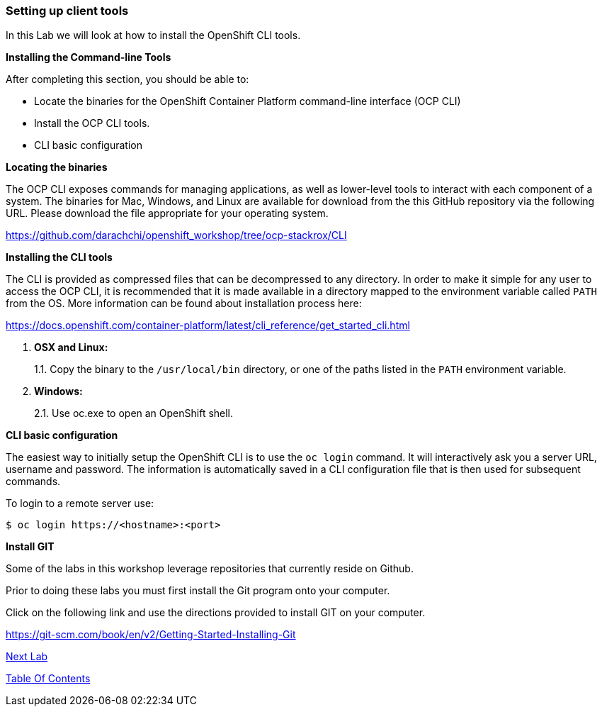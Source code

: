 [[setting-up-client-tools]]
Setting up client tools
~~~~~~~~~~~~~~~~~~~~~~~

In this Lab we will look at how to install the OpenShift CLI tools.

*Installing the Command-line Tools*

After completing this section, you should be able to:

* Locate the binaries for the OpenShift Container Platform command-line
interface (OCP CLI)
* Install the OCP CLI tools.
* CLI basic configuration

*Locating the binaries*

The OCP CLI exposes commands for managing applications, as well as
lower-level tools to interact with each component of a system. The
binaries for Mac, Windows, and Linux are available for download from the
this GitHub repository via the following URL.  Please download the file
appropriate for your operating system.

link:https://github.com/darachchi/openshift_workshop/tree/ocp-stackrox/CLI[https://github.com/darachchi/openshift_workshop/tree/ocp-stackrox/CLI^]

*Installing the CLI tools*

The CLI is provided as compressed files that can be decompressed to any
directory. In order to make it simple for any user to access the OCP
CLI, it is recommended that it is made available in a directory mapped
to the environment variable called `PATH` from the OS. More information
can be found about installation process here:

link:https://docs.openshift.com/container-platform/latest/cli_reference/get_started_cli.html[https://docs.openshift.com/container-platform/latest/cli_reference/get_started_cli.html^]

1.  *OSX and Linux:*
+
1.1. Copy the binary to the `/usr/local/bin` directory, or one of the
paths listed in the `PATH` environment variable.
2.  *Windows:*
+
2.1. Use oc.exe to open an OpenShift shell.


*CLI basic configuration*

The easiest way to initially setup the OpenShift CLI is to use the
`oc login` command. It will interactively ask you a server URL, username
and password. The information is automatically saved in a CLI
configuration file that is then used for subsequent commands.

To login to a remote server use:

[source,shell]
----
$ oc login https://<hostname>:<port>
----

*Install GIT*

Some of the labs in this workshop leverage repositories that currently reside on Github.  

Prior to doing these labs you must first install the Git program onto your computer.

Click on the following link and use the directions provided to install GIT on your computer.

link:https://git-scm.com/book/en/v2/Getting-Started-Installing-Git[https://git-scm.com/book/en/v2/Getting-Started-Installing-Git^]






link:1_Create_App_From_a_Docker_Image.adoc[Next Lab]

link:README.adoc[Table Of Contents]
